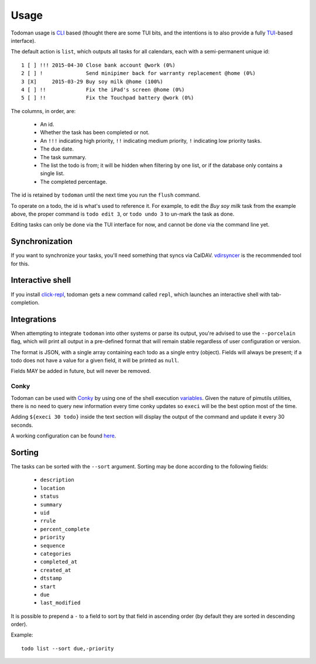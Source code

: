 Usage
=====

Todoman usage is `CLI`_ based (thought there are some TUI bits, and the
intentions is to also provide a fully `TUI`_-based interface).

The default action is ``list``, which outputs all tasks for all calendars, each
with a semi-permanent unique id::

    1 [ ] !!! 2015-04-30 Close bank account @work (0%)
    2 [ ] !              Send minipimer back for warranty replacement @home (0%)
    3 [X]     2015-03-29 Buy soy milk @home (100%)
    4 [ ] !!             Fix the iPad's screen @home (0%)
    5 [ ] !!             Fix the Touchpad battery @work (0%)

The columns, in order, are:

 * An id.
 * Whether the task has been completed or not.
 * An ``!!!`` indicating high priority, ``!!`` indicating medium priority,
   ``!`` indicating low priority tasks.
 * The due date.
 * The task summary.
 * The list the todo is from; it will be hidden when filtering by one list, or
   if the database only contains a single list.
 * The completed percentage.

The id is retained by ``todoman`` until the next time you run the ``flush``
command.

To operate on a todo, the id is what's used to reference it. For example, to
edit the `Buy soy milk` task from the example above, the proper command is
``todo edit 3``, or ``todo undo 3`` to un-mark the task as done.

Editing tasks can only be done via the TUI interface for now, and cannot be
done via the command line yet.

.. _cli: https://en.wikipedia.org/wiki/Command-line_interface
.. _tui: https://en.wikipedia.org/wiki/Text-based_user_interface


Synchronization
---------------

If you want to synchronize your tasks, you'll need something that syncs via
CalDAV. `vdirsyncer`_ is the recommended tool for this.

.. _vdirsyncer: https://vdirsyncer.readthedocs.org/en/stable/

Interactive shell
-----------------

If you install `click-repl <https://github.com/untitaker/click-repl>`_, todoman
gets a new command called ``repl``, which launches an interactive shell with
tab-completion.

Integrations
------------

When attempting to integrate ``todoman`` into other systems or parse its
output, you're advised to use the ``--porcelain`` flag, which will print all
output in a pre-defined format that will remain stable regardless of user
configuration or version.

The format is JSON, with a single array containing each todo as a single entry
(object). Fields will always be present; if a todo does not have a value for a
given field, it will be printed as ``null``.

Fields MAY be added in future, but will never be removed.

Conky
`````

Todoman can be used with `Conky`_  by using one of the shell execution
`variables`_.
Given the nature of pimutils utilities, there is no need to query new information
every time conky updates so ``execi`` will be the best option most of the time.

Adding ``${execi 30 todo}`` inside the text section will display the output of the
command and update it every 30 seconds.

A working configuration can be found `here`_.

.. _conky: https://conky.cc
.. _variables: https://conky.sourceforge.net/variables.html
.. _here: https://github.com/r4ulill0/todoman/blob/main/docs/examples/conky.conf

Sorting
-------

The tasks can be sorted with the ``--sort`` argument. Sorting may be done according to the following fields:

    - ``description``
    - ``location``
    - ``status``
    - ``summary``
    - ``uid``
    - ``rrule``
    - ``percent_complete``
    - ``priority``
    - ``sequence``
    - ``categories``
    - ``completed_at``
    - ``created_at``
    - ``dtstamp``
    - ``start``
    - ``due``
    - ``last_modified``

It is possible to prepend a ``-`` to a field to sort by that field in ascending
order (by default they are sorted in descending order).

Example::

    todo list --sort due,-priority
